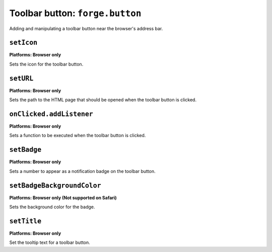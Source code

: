 .. _api-button:

Toolbar button: ``forge.button``
================================================================================

Adding and manipulating a toolbar button near the browser's address bar.

``setIcon``
~~~~~~~~~~~~~~~~~~~~~~~~~~~~~~~~~~~~~~~~~~~~~~~~~~~~~~~~~~~~~~~~~~~~~~~~~~~~~~~~
**Platforms: Browser only**

Sets the icon for the toolbar button.

.. js:function:: button.setIcon(url, success, error)

    :param string url: the URL of the icon
    :param function() success: callback to be invoked when no errors occur
    :param function(content) error: called with details of any error which may occur

``setURL``
~~~~~~~~~~~~~~~~~~~~~~~~~~~~~~~~~~~~~~~~~~~~~~~~~~~~~~~~~~~~~~~~~~~~~~~~~~~~~~~~
**Platforms: Browser only**

Sets the path to the HTML page that should be opened when the toolbar button is clicked.

.. js:function:: button.setUrl(url, success, error)

    :param string url: relative URL to the HTML to set as the toolbar button popup
    :param function() success: callback to be invoked when no errors occur
    :param function(content) error: called with details of any error which may occur

``onClicked.addListener``
~~~~~~~~~~~~~~~~~~~~~~~~~~~~~~~~~~~~~~~~~~~~~~~~~~~~~~~~~~~~~~~~~~~~~~~~~~~~~~~~
**Platforms: Browser only**

Sets a function to be executed when the toolbar button is clicked.

.. js:function:: button.onClicked.addListener(callback)

    :param function() callback: function to be executed when the toolbar button is clicked.

``setBadge``
~~~~~~~~~~~~~~~~~~~~~~~~~~~~~~~~~~~~~~~~~~~~~~~~~~~~~~~~~~~~~~~~~~~~~~~~~~~~~~~~
**Platforms: Browser only**

Sets a number to appear as a notification badge on the toolbar button.

.. js:function:: button.setBadge(number, success, error)

    :param number number: number to display as badge
    :param function() success: callback to be invoked when no errors occur
    :param function(content) error: called with details of any error which may occur

``setBadgeBackgroundColor``
~~~~~~~~~~~~~~~~~~~~~~~~~~~~~~~~~~~~~~~~~~~~~~~~~~~~~~~~~~~~~~~~~~~~~~~~~~~~~~~~
**Platforms: Browser only (Not supported on Safari)**

Sets the background color for the badge.

.. js:function:: button.setBadgeBackgroundColor(color, success, error)

    :param array color: an array of four integers in the range [0,255]
    			  that make up the RGBA color of the badge.
    			  For example, opaque red is [255, 0, 0, 255].
    :param function() success: callback to be invoked when no errors occur
    :param function(content) error: called with details of any error which may occur

``setTitle``
~~~~~~~~~~~~~~~~~~~~~~~~~~~~~~~~~~~~~~~~~~~~~~~~~~~~~~~~~~~~~~~~~~~~~~~~~~~~~~~~~~~~~
**Platforms: Browser only**

Set the tooltip text for a toolbar button.

.. js:function:: button.setTitle(title, success, error)

    :param string title: title text to set as the toolbar tooltip
    :param function() success: callback to be invoked when no errors occur
    :param function(content) error: called with details of any error which may occur
    